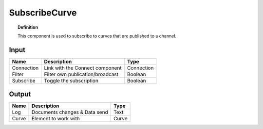 ****************
SubscribeCurve
****************

.. image:: ../images/Subscribe/Sub_curve.png
    :scale: 90 %

.. topic:: Definition

  This component is used to subscribe to curves that are published to a channel.

Input
---------

.. table::
  :align: left
    
  ==========  ======================================  ==============
  Name        Description                             Type
  ==========  ======================================  ==============
  Connection  Link with the Connect component         Connection
  Filter      Filter own publication/broadcast        Boolean
  Subscribe   Toggle the subscription                 Boolean
  ==========  ======================================  ==============

Output
------------

.. table::
  :align: left
    
  ==========  ======================================  ==============
  Name        Description                             Type
  ==========  ======================================  ==============
  Log         Documents changes & Data send           Text
  Curve       Element to work with                    Curve
  ==========  ======================================  ==============